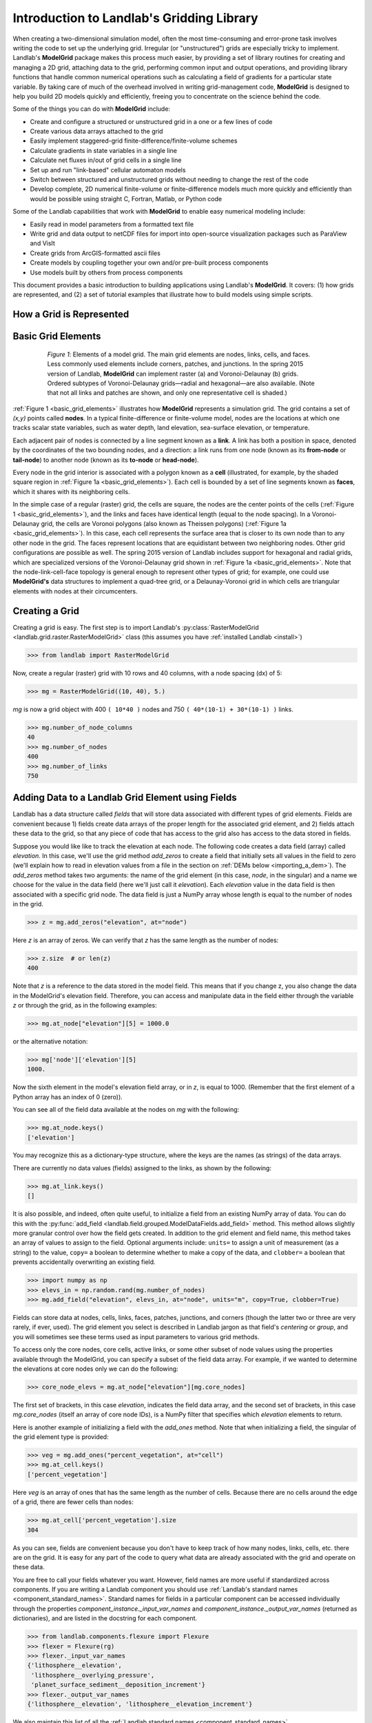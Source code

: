 .. _grid_user_guide:

******************************************
Introduction to Landlab's Gridding Library
******************************************

When creating a two-dimensional simulation model, often the most time-consuming and
error-prone task involves writing the code to set up the underlying grid. Irregular
(or "unstructured") grids are especially tricky to implement. Landlab's **ModelGrid**
package makes this process much easier, by providing a set of library routines for
creating and managing a 2D grid, attaching data to the grid, performing common input
and output operations, and  providing library functions that handle common numerical
operations such as calculating a field of gradients for a particular state variable.
By taking care of much of the overhead involved in writing grid-management code,
**ModelGrid** is designed to help you build 2D models quickly and efficiently, freeing you
to concentrate on the science behind the code.

Some of the things you can do with **ModelGrid** include:

- Create and configure a structured or unstructured grid in a one or a few lines of code
- Create various data arrays attached to the grid
- Easily implement staggered-grid finite-difference/finite-volume schemes
- Calculate gradients in state variables in a single line
- Calculate net fluxes in/out of grid cells in a single line
- Set up and run "link-based" cellular automaton models
- Switch between structured and unstructured grids without needing to change the rest of
  the code
- Develop complete, 2D numerical finite-volume or finite-difference models much more
  quickly and efficiently than would be possible using straight C, Fortran, Matlab, or
  Python code

Some of the Landlab capabilities that work with **ModelGrid** to enable easy numerical modeling include:

- Easily read in model parameters from a formatted text file
- Write grid and data output to netCDF files for import into open-source visualization
  packages such as ParaView and VisIt
- Create grids from ArcGIS-formatted ascii files
- Create models by coupling together your own and/or pre-built process components
- Use models built by others from process components


This document provides a basic introduction to building applications using Landlab's
**ModelGrid**. It covers: (1) how grids are represented, and (2) a set of tutorial examples
that illustrate how to build models using simple scripts.

How a Grid is Represented
-------------------------

.. _basic_grid_elements:

Basic Grid Elements
-------------------

.. figure:: images/grid_schematic_ab.png
    :figwidth: 80%
    :align: center

    *Figure 1*: Elements of a model grid. The main grid elements are nodes, links, cells,
    and faces.
    Less commonly used elements include corners, patches, and junctions. In the
    spring 2015 version of Landlab, **ModelGrid** can implement raster (a) and
    Voronoi-Delaunay (b) grids. Ordered subtypes of Voronoi-Delaunay grids—radial
    and hexagonal—are also available.
    (Note that not all links and patches are shown, and only one representative cell is
    shaded.)

:ref:`Figure 1 <basic_grid_elements>` illustrates
how **ModelGrid** represents a simulation grid. The
grid contains a set of *(x,y)* points called **nodes**. In a typical
finite-difference or finite-volume model, nodes are the locations at which one tracks
scalar state variables, such as water depth, land elevation, sea-surface elevation,
or temperature.

Each adjacent pair of nodes is connected by a line segment known as
a **link**. A link has both a position in space, denoted
by the coordinates of the two bounding nodes, and a direction: a link
runs from one node (known as its **from-node** or **tail-node**) to another node
(known as its **to-node** or **head-node**).

Every node in the grid interior is associated with a polygon known as a **cell** (illustrated,
for example, by the shaded square region in :ref:`Figure 1a <basic_grid_elements>`). Each cell is
bounded by a set of line segments known as **faces**, which it shares with its neighboring
cells.

In the simple case of a regular (raster) grid, the cells are square, the nodes
are the center points of the cells (:ref:`Figure 1 <basic_grid_elements>`), and the links and faces have
identical length (equal to the node spacing). In a Voronoi-Delaunay grid, the
cells are Voronoi polygons (also known as Theissen polygons)
(:ref:`Figure 1a <basic_grid_elements>`). In this case, each cell represents the surface area that
is closer to its own node than to any other node in the grid. The faces
represent locations that are equidistant between two neighboring nodes. Other grid
configurations are possible as well. The spring 2015 version of Landlab includes
support for hexagonal and radial grids, which are specialized versions of the
Voronoi-Delaunay grid shown in :ref:`Figure 1a <basic_grid_elements>`. Note that the node-link-cell-face
topology is general enough to represent other types of grid; for example, one could use
**ModelGrid's** data structures to implement a quad-tree grid,
or a Delaunay-Voronoi grid in which cells are triangular elements with
nodes at their circumcenters.

Creating a Grid
---------------

Creating a grid is easy.  The first step is to import Landlab's
:py:class:`RasterModelGrid <landlab.grid.raster.RasterModelGrid>` class (this
assumes you have :ref:`installed Landlab <install>`)

.. code-block:: python

    >>> from landlab import RasterModelGrid

Now, create a regular (raster) grid with 10 rows and 40 columns, with a node spacing (dx) of 5:

.. code-block:: python

    >>> mg = RasterModelGrid((10, 40), 5.)

*mg* is now a grid object with 400 ``( 10*40 )`` nodes and 750 ``( 40*(10-1) + 30*(10-1) )`` links.

.. code-block:: python

    >>> mg.number_of_node_columns
    40
    >>> mg.number_of_nodes
    400
    >>> mg.number_of_links
    750

.. _fields:

Adding Data to a Landlab Grid Element using Fields
--------------------------------------------------

Landlab has a data structure called *fields* that will store data associated with different types
of grid elements. Fields are convenient because 1) fields create data arrays of the proper length for
the associated grid element, and 2) fields attach these data to the grid, so that any piece of code that has
access to the grid also has access to the data stored in fields.

Suppose you would like like to
track the elevation at each node. The following code creates a data field
(array) called *elevation*. In this case, we'll use the grid method
*add_zeros* to create a field that initially sets all values in the field to
zero (we'll explain how to read in elevation values from a file in the section
on :ref:`DEMs below <importing_a_dem>`). The *add_zeros* method takes
two arguments: the name of the grid element (in this case, *node*, in the
singular) and a name we choose for the value in the data field (here we'll just
call it *elevation*). Each *elevation* value in the data field is then
associated with a specific grid node. The data field is just a NumPy array
whose length is equal to the number of nodes in the grid.

.. code-block:: python

    >>> z = mg.add_zeros("elevation", at="node")

Here *z* is an array of zeros. We can verify that *z* has the same length as the number of nodes:

.. code-block:: python

    >>> z.size  # or len(z)
    400

Note that *z* is a reference to the data stored in the model field. This means that if you change z, you
also change the data in the ModelGrid's elevation field. Therefore, you can access and manipulate data in the field either through the variable *z* or through the grid, as in the following examples:

.. code-block:: python

    >>> mg.at_node["elevation"][5] = 1000.0

or the alternative notation:

.. code-block:: python

    >>> mg['node']['elevation'][5]
    1000.

Now the sixth element in the model's elevation field array, or in *z*, is equal to 1000.  (Remember that the first element of a Python array has an index of 0 (zero)).

You can see all of the field data available at the nodes on *mg* with the following:

.. code-block:: python

    >>> mg.at_node.keys()
    ['elevation']

You may recognize this as a dictionary-type structure, where
the keys are the names (as strings) of the data arrays.

There are currently no data values (fields) assigned to the links, as shown by the following:

.. code-block:: python

    >>> mg.at_link.keys()
    []

It is also possible, and indeed, often quite useful, to initialize a field from an
existing NumPy array of data. You can do this with the
:py:func:`add_field <landlab.field.grouped.ModelDataFields.add_field>` method.
This method allows slightly more granular control over how the field gets
created. In addition to the grid element and field name, this method takes an
array of values to assign to the field. Optional arguments include: ``units=``
to assign a unit of measurement (as a string) to the value, ``copy=`` a boolean
to determine whether to make a copy of the data, and ``clobber=`` a boolean
that prevents accidentally overwriting an existing field.

.. code-block:: python

    >>> import numpy as np
    >>> elevs_in = np.random.rand(mg.number_of_nodes)
    >>> mg.add_field("elevation", elevs_in, at="node", units="m", copy=True, clobber=True)

Fields can store data at nodes, cells, links, faces, patches, junctions, and corners (though the
latter two or three are very rarely, if ever, used). The grid element you select is
described in Landlab jargon as that field's *centering* or *group*, and you will
sometimes see these terms used as input parameters to various grid methods.

To access only the core nodes, core cells, active links, or some other subset of node values using the
properties available through the ModelGrid, you can specify a subset of the field data array. For example, if we wanted to determine the elevations at core nodes only we can do the following:

.. code-block:: python

    >>> core_node_elevs = mg.at_node["elevation"][mg.core_nodes]

The first set of brackets, in this case *elevation*, indicates the field data array, and the second set of brackets, in this case *mg.core_nodes* (itself an array of core node IDs), is a NumPy filter that specifies which *elevation* elements to return.

Here is another example of initializing a field with the *add_ones* method. Note that when initializing a field, the singular of the grid
element type is provided:

.. code-block:: python

    >>> veg = mg.add_ones("percent_vegetation", at="cell")
    >>> mg.at_cell.keys()
    ['percent_vegetation']

Here *veg* is an array of ones that has the same length as the number of cells. Because there are
no cells around the edge of a grid, there are fewer cells than nodes:

.. code-block:: python

    >>> mg.at_cell['percent_vegetation'].size
    304

As you can see, fields are convenient because you don't have to keep track of how many nodes, links, cells, etc.
there are on the grid. It is easy for any part of the code to query what data are already associated with the grid and operate on these data.

You are free to call your fields whatever you want. However, field names are
more useful if standardized across components. If you are writing a Landlab component
you should use :ref:`Landlab's standard names <component_standard_names>`.
Standard names for fields in a particular component can be
accessed individually through the properties
*component_instance._input_var_names* and *component_instance._output_var_names*
(returned as dictionaries), and are listed in the docstring for each component.

.. code-block:: python

    >>> from landlab.components.flexure import Flexure
    >>> flexer = Flexure(rg)
    >>> flexer._input_var_names
    {'lithosphere__elevation',
     'lithosphere__overlying_pressure',
     'planet_surface_sediment__deposition_increment'}
    >>> flexer._output_var_names
    {'lithosphere__elevation', 'lithosphere__elevation_increment'}

We also maintain this list of all the
:ref:`Landlab standard names <component_standard_names>`.

Our fields also offer direct compatibility with `CSDMS's standard naming system for
variables <https://csdms.colorado.edu/wiki/CSDMS_Standard_Names>`_.
However, note that, for ease of use and readability, Landlab standard
names are typically much shorter than CSDMS standard names. We anticipate that future
Landlab versions will be able to automatically map from Landlab standard names to CSDMS
standard names as part of Landlab's built-in `Basic Model Interface for CSDMS
compatibility <https://csdms.colorado.edu/wiki/BMI_Description>`_.

The following gives an overview of the commands you can use to interact with the grid fields.

Field initialization
^^^^^^^^^^^^^^^^^^^^

* ``grid.add_empty(name, at="group", units="-")``
* ``grid.add_ones(name, at="group", units="-")``
* ``grid.add_zeros(name, at="group", units="-")``

"group" is one of 'node', 'link', 'cell', 'face', 'corner', 'junction', 'patch'

"name" is a string giving the field name

"units" (optional) is a string denoting the units associated with the field values.


Field creation from existing data
^^^^^^^^^^^^^^^^^^^^^^^^^^^^^^^^^

* ``grid.add_field(name, value_array, at="group", units="-", copy=False, clobber=True)``

Arguments as above, plus:

"value_array" is a correctly sized numpy array of data from which you want to create the field.

"copy" (optional) if True adds a *copy* of value_array to the field; if False, creates a reference to value_array.

"clobber" (optional) if `False`, raises an exception if a field called name already exists.


Field access
^^^^^^^^^^^^

* ``grid.at_node`` or ``grid['node']``
* ``grid.at_cell`` or ``grid['cell']``
* ``grid.at_link`` or ``grid['link']``
* ``grid.at_face`` or ``grid['face']``
* ``grid.at_corner`` or ``grid['corner']``
* ``grid.at_junction`` or ``grid['junction']``
* ``grid.at_patch`` or ``grid['patch']``

Each of these is then followed by the field name as a string in square brackets, e.g.,

.. code-block:: python

    >>> grid.at_node['my_field_name'] #or
    >>> grid['node']['my_field_name']

You can also use these commands to create fields from existing arrays,
as long as you don't want to take advantage of the added control ``add_field()`` gives you.


.. _getting_info_about_fields:

Getting information about fields
^^^^^^^^^^^^^^^^^^^^^^^^^^^^^^^^

Landlab offers a command line interface that lets you find out about all the fields that are in use across all the Landlab components. You can find out the following:

``$ landlab used_by [ComponentName]``  # What fields does ComponentName take as inputs?

``$ landlab provided_by [ComponentName]``  # What fields does ComponentName give as outputs?

``$ landlab uses [field__name]``  # What components take the field field__name as an input?

``$ landlab provides [field__name]``  # What components give the field field__name as an output?

``$ landlab list``  # list all the components

``$ (landlab provided_by && landlab used_by) | sort | uniq``  # some command line magic to see all the fields currently used in components


Representing Gradients in a Landlab Grid
----------------------------------------

Finite-difference and finite-volume models usually need to calculate spatial
gradients in one or more scalar variables, and often these gradients are
evaluated between pairs of adjacent nodes. ModelGrid makes these calculations
easier for programmers by providing built-in functions to calculate gradients
along links and allowing applications to associate an array of gradient values
with their corresponding links or edges. The `tutorial examples
<https://mybinder.org/v2/gh/landlab/landlab/release?filepath=notebooks/welcome.ipynb>`_
illustrate how this capability can be used to create models of processes
such as diffusion and overland flow.

Here we simply illustrate the method for
calculating gradients on the links.  Remember that we have already created the
elevation array z, which is also accessible from the elevation field on *mg*.

.. code-block:: python

    >>> gradients = mg.calculate_gradients_at_active_links(z)

Now gradients have been calculated at all links that are active, or links on which
flow is possible (see boundary conditions below).


Other Grid Elements
-------------------

The cell vertices are called *corners* (`Figure 1, solid squares <basic_grid_elements>`).
Each face is therefore a line segment connecting two corners. The intersection
of a face and a link (or directed edge) is known as a *junction*
(:ref:`Figure 1, open diamonds <basic_grid_elements>`). Often, it is useful to calculate scalar
values (say, ice thickness in a glacier) at nodes, and vector values (say, ice
velocity) at junctions. This approach is sometimes referred to as a
staggered-grid scheme. It lends itself naturally to finite-volume methods, in
which one computes fluxes of mass, momentum, or energy across cell faces, and
maintains conservation of mass within cells.  (In the spring 2015 version of Landlab,
there are no supporting functions for the use of junctions, but support is imminent.)

Notice that the links also enclose a set of polygons that are offset from the
cells. These secondary polygons are known as *patches* (:ref:`Figure 1,
dotted <basic_grid_elements>`). This means that any grid comprises two complementary tesselations: one
made of cells, and one made of patches. If one of these is a Voronoi
tessellation, the other is a Delaunay triangulation. For this reason, Delaunay
triangulations and Voronoi diagrams are said to be dual to one another: for any
given Delaunay triangulation, there is a unique corresponding Voronoi diagram.
With **ModelGrid,** one can
create a mesh with Voronoi polygons as cells and Delaunay triangles as patches
(:ref:`Figure 1b <basic_grid_elements>`). Alternatively, with a raster grid, one simply has
two sets of square elements that are offset by half the grid spacing
(:ref:`Figure 1a <basic_grid_elements>`). Whatever the form of the tessellation, **ModelGrid** keeps
track of the geometry and topology of the grid. patches can be useful for processes
like calculating the mean gradient at a node, incorporating influence from its
neighbors.

Managing Grid Boundaries
------------------------

An important component of any numerical model is the method for handling
boundary conditions. In general, it's up to the application developer to manage
boundary conditions for each variable. However, **ModelGrid** makes this task a bit
easier by tagging nodes that are treated as boundaries (*boundary nodes*)
and those that are treated as regular nodes belonging to the interior
computational domain (*core nodes*). It also allows you to de-activate ("close")
portions of the grid perimeter, so that they effectively act as walls.

Let's look first at how ModelGrid treats its own geometrical boundaries. The
outermost elements of a grid are nodes and links (as opposed to corners and
faces). For example, :ref:`Figure 2 <raster4x5>` shows a sketch of a regular
four-row by five-column grid created by RasterModelGrid. The edges of the grid
are composed of nodes and links. Only the inner six nodes have cells around
them; the remaining 14 nodes form the perimeter of the grid.

.. _raster4x5:

.. figure:: images/example_raster_grid.png
    :figwidth: 80%
    :align: center

    Figure 2: Illustration of a simple four-row by five-column raster grid created with
    :py:class:`landlab.grid.raster.RasterModelGrid <landlab.grid.raster.RasterModelGrid>`.
    By default, all perimeter
    nodes are tagged as open (fixed value) boundaries, and all interior cells
    are tagged as core. An active link is one that connects either
    two core nodes, or one core node and one open boundary node.

All nodes are tagged as either *boundary* or *core*. Those on the
perimeter of the grid are automatically tagged as boundary nodes. Nodes on the
inside are *core* by default, but it is possible to tag some of them as
*boundary* instead (this would be useful, for example, if you wanted to
represent an irregular region, such as a watershed, inside a regular grid). In the example
shown in :ref:`Figure 2 <raster4x5>`, all the interior nodes are *core*, and all
perimeter nodes are *open boundary*.

Boundary nodes are flagged as either *open* or *closed*, and links are tagged as
either *active* or *inactive* (Figure 3).

.. _raster4x5openclosed:

.. figure:: images/example_raster_grid_with_closed_boundaries.png
    :figwidth: 80 %
    :align: center

    Figure 3: Illustration of a simple four-row by five-column raster grid with a
    combination of open and closed boundaries.

A closed boundary is one at which no flux is permitted enter or leave, ever.
By definition, all links coming into or out of a closed boundary node must be inactive.
There is effectively no value assigned to a closed boundary; it will probably have a
grid.BAD_INDEX_VALUE or null value of some kind.
An open boundary is one at which flux can enter or leave, but whose value is controlled
by some boundary condition rule, updated at the end of each timestep.

An *active link*
is one that joins either two core nodes, or one *core* and one
*open boundary* node (Figure 3). You can use this
distinction in models to implement closed boundaries by performing flow
calculations only on active links, as seen in `this tutorial
<https://mybinder.org/v2/gh/landlab/landlab/release?filepath=notebooks/tutorials/fault_scarp_notebook/landlab-fault-scarp.ipynb>`_.


.. _bc_details:

Boundary condition details and methods
--------------------------------------

A call to mg.node_status returns the codes representing the boundary condition
of each node in the grid. There are 5 possible types, they are stored on the
model grid:

* mg.BC_NODE_IS_CORE (Type 0)
* mg.BC_NODE_IS_FIXED_VALUE (Type 1)
* mg.BC_NODE_IS_FIXED_GRADIENT (Type 2)
* mg.BC_NODE_IS_LOOPED (Type 3, used for looped boundaries)
* mg.BC_NODE_IS_CLOSED (Type 4)

A number of different methods are available to you to interact with (i.e., set and
update) boundary conditions at nodes. Landlab is smart enough to automatically
initialize new grids with fixed value boundary conditions at all perimeters and core
nodes for all interior nodes, but if you want something else, you'll need to modify
the boundary conditions.

If you are working with a simple Landlab raster where all interior nodes are core and
all perimeter nodes are boundaries, you will find useful the set of commands:

* ``mg.set_closed_boundaries_at_grid_edges(right, top, left, bottom)``
* ``mg.set_fixed_value_boundaries_at_grid_edges(right, top, left, bottom)``
* ``mg.set_fixed_link_boundaries_at_grid_edges(right, top, left, bottom, link_value=None)``
* ``mg.set_looped_boundaries(top_bottom_are_looped, left_right_are_looped)``

Where right, top, left, bottom are all booleans. See the relevant docstring for each
method for more detailed information.

If you are working with an imported irregularly shaped raster grid, you can close nodes
which have some fixed NODATA value in the raster using:

* ``mg.set_nodata_nodes_to_closed(node_data, nodata_value)``

Note that all of these commands will treat the status of node links as slave to the
status of the nodes, as indicated in Figure 3.
Links will be set to active or inactive according to what you set the node boundary
conditions as, when you call each method.

If you are working on an irregular grid, or want to do something more complicated
with your raster boundary conditions, you will need to modify the
``grid.status_at_node`` array by hand, using indexes to node IDs. Simply import the
boundary types from landlab then set the node statuses. The links will be updated
alongside these changes automatically:

.. code-block:: python

    >>> grid = RasterModelGrid((5,5))
    >>> grid.set_closed_boundaries_at_grid_edges(False, True, False, True)
    >>> grid.number_of_active_links
    18
    >>> grid.status_at_node[[6, 8]] = mg.BC_NODE_IS_CLOSED
    >>> grid.status_at_node.reshape((5,5))
    array([[4, 4, 4, 4, 4],
           [1, 4, 0, 4, 1],
           [1, 0, 0, 0, 1],
           [1, 0, 0, 0, 1],
           [4, 4, 4, 4, 4]], dtype=int8)
    >>> grid.number_of_active_links  # links were inactivated automatically when we closed nodes
    12

Note that while setting Landlab boundary conditions on the grid is straightforward, it
is up to the individual developer of each Landlab component to ensure it is compatible
with these boundary condition schemes! Almost all existing components work fine with
core, closed, and fixed_value conditions, but some may struggle with fixed_gradient,
and most will struggle with looped. If you're working with the component library, take
a moment to check your components can understand your implemented boundary conditions!
See the :ref:`Component Developer's Guide <dev_contributing>` for more information.


Using a Different Grid Type
---------------------------

As noted earlier, Landlab provides several different types of grid. Available grids
(as of this writing) are listed in the table below. Grids are designed using Python
classes, with more specialized grids inheriting properties and behavior from more
general types. The class hierarchy is given in the second column, **Inherits from**.

+-------------------------+-------------------------+--------------------+-------------------+
| Grid type               | Inherits from           | Node arrangement   | Cell geometry     |
+=========================+=========================+====================+===================+
| ``RasterModelGrid``     | ``ModelGrid``           | raster             | squares           |
+-------------------------+-------------------------+--------------------+-------------------+
| ``VoronoiDelaunayGrid`` | ``ModelGrid``           | Delaunay triangles | Voronoi polygons  |
+-------------------------+-------------------------+--------------------+-------------------+
| ``FramedVoronoiGrid``   | ``VoronoiDelaunayGrid`` | Delaunay triangles | Voronoi polygons  |
+-------------------------+-------------------------+--------------------+-------------------+
| ``HexModelGrid``        | ``VoronoiDelaunayGrid`` | triagonal          | hexagons          |
+-------------------------+-------------------------+--------------------+-------------------+
| ``RadialModelGrid``     | ``VoronoiDelaunayGrid`` | concentric         | Voronoi polygons  |
+-------------------------+-------------------------+--------------------+-------------------+
| ``NetworkModelGrid``    | ``ModelGrid``           | ad libitum         | No cells          |
+-------------------------+-------------------------+--------------------+-------------------+

:py:class:`landlab.grid.raster.RasterModelGrid <landlab.grid.raster.RasterModelGrid>`
gives a regular (square) grid, initialized
with *number_of_node_rows*, *number_of_node_columns*, and a *spacing*.
In a :py:class:`landlab.grid.voronoi.VoronoiDelaunayGrid <landlab.grid.voronoi.VoronoiDelaunayGrid>`,
a set of node coordinates
is given as an initial condition.
Landlab then forms a Delaunay triangulation, so that the links between nodes are the
edges of the triangles, and the cells are Voronoi polygons.
A :py:class:`landlab.grid.framed_voronoi.FramedVoronoiGrid <landlab.grid.framed_voronoi.FramedVoronoiGrid>`
is Voronoi grid where nodes coordinates are randomly moved from an initial rectangular regular grid.
A :py:class:`landlab.grid.hex.HexModelGrid <landlab.grid.hex.HexModelGrid>` is a
special type of VoronoiDelaunayGrid in which the Voronoi cells happen to be
regular hexagons.
In a :py:class:`landlab.grid.radial.RadialModelGrid <landlab.grid.radial.RadialModelGrid>`, nodes are created in concentric
circles and then connected to
form a Delaunay triangulation (again with Voronoi polygons as cells).

.. _importing_a_dem:

Importing a DEM
---------------

Landlab offers the methods
:py:func:`landlab.io.esri_ascii.read_esri_ascii <landlab.io.esri_ascii.read_esri_ascii>` and
:py:func:`landlab.io.netcdf.read_netcdf <landlab.io.netcdf.read_netcdf>` to allow ingestion of
existing digital elevation models as raster grids.

**read_esri_ascii** allows import of an ARCmap formatted ascii file (.asc or .txt)
as a grid.
It returns a tuple, containing the grid and the elevations in Landlab ID order.
Use the *name* keyword to add the elevation to a field in the imported grid.

.. code-block:: python

    >>> from landlab.io import read_esri_ascii
    >>> (mg, z) = read_esri_ascii("myARCoutput.txt", name="topographic__elevation")
    >>> mg.at_node.keys()
    ['topographic__elevation']

**read_netcdf** allows import of the open source netCDF format for DEMs. Fields will
automatically be created according to the names of variables found in the file.
Returns a :py:class:`landlab.grid.raster.RasterModelGrid <landlab.grid.raster.RasterModelGrid>`.

.. code-block:: python

    >>> from landlab.io.netcdf import read_netcdf
    >>> mg = read_netcdf("mynetcdf.nc")


After import, you can use :py:func:`landlab.grid.base.ModelGrid.set_nodata_nodes_to_closed
<landlab.grid.base.ModelGrid.set_nodata_nodes_to_closed>`
to handle the boundary conditions in your imported DEM.

Equivalent methods for output are also available for both esri ascii
(:py:func:`landlab.io.esri_ascii.write_esri_ascii <landlab.io.esri_ascii.write_esri_ascii>`)
and netCDF
(:py:func:`landlab.io.netcdf.write_netcdf <landlab.io.netcdf.write_netcdf>`) formats.


.. _plotting_and_vis:

Plotting and Visualization
--------------------------

Visualizing a Grid
------------------

Landlab offers a set of matplotlib-based plotting routines for your data. These exist
in the landlab.plot library. You'll also need to import some basic plotting functions
from pylab (or matplotlib) to let you control your plotting output: at a minimum **show**
and **figure**. The most useful function is called
:py:func:`landlab.plot.imshow.imshow_node_grid <landlab.plot.imshow.imshow_node_grid>`, and is imported
and used as follows:

.. code-block:: python

    >>> from landlab.plot.imshow import imshow_node_grid
    >>> from pylab import show, figure
    >>> mg = RasterModelGrid((50, 50), 1.)  # make a grid to plot
    >>> z - mg.node_x * 0.1  # Make an arbitrary sloping surface
    >>> mg.add_field("topographic_elevation", z, at="node", units="meters", copy=True)  # Create the data as a field
    >>> figure('Elevations from the field')  # new fig, with a name
    >>> imshow_node_grid(mg, 'topographic_elevation')
    >>> figure('You can also use values directly, not fields')  # ...but if you, do you'll lose the units, figure naming capabilities, etc
    >>> imshow_node_grid(mg, z)
    >>> show()

Note that :py:func:`landlab.plot.imshow.imshow_node_grid <landlab.plot.imshow.imshow_node_grid>`
is clever enough to examine the grid object you pass it,
work out whether the grid is irregular or regular, and plot the data appropriately.

By default, Landlab uses a Python colormap called *'pink'*. This was a deliberate choice
to improve Landlab's user-friendliness to the colorblind in the science community.
Nonetheless, you can easily override this color scheme using the keyword *cmap* as an
argument to imshow_node_grid. Other useful built in colorschemes are *'bone'* (black
to white), *'jet'*, (blue to red, through green), *'Blues'* (white to blue), and
*'terrain'* (blue-green-brown-white) (note these names are case sensitive).
See `the matplotlib reference guide
<https://matplotlib.org//examples/color/colormaps_reference.html>`_ for more options.
Note that imshow_node_grid takes many of the same keyword arguments as, and is designed
to resemble, the standard matplotlib function `imshow
<https://matplotlib.org//users/image_tutorial.html>`_. See also the method help for more
details.
In particular, note you can set the maximum and minimum you want for your colorbar using
the keywords *vmin* and *vmax*, much as in similar functions in the matplotlib library.

**Note if using Anaconda**: there have been documented issues with resolution with default inline plotting within the Spyder IDE iPython console. To generate dynamic plots (e.g. Matlab-like plots), change the graphics settings in Spyder by following this work flow:

In *Spyder -> Preferences -> iPython console -> Graphics -> Graphics Backend -> Automatic -> Apply -> OK -> Make sure to restart Spyder to update the preferences.*

Visualizing transects through your data
---------------------------------------

If you are working with a regular grid, it is trivial to plot horizontal and vertical
sections through your data. The grid provides the method
:py:func:`landlab.grid.raster.RasterModelGrid.node_vector_to_raster <landlab.grid.raster.RasterModelGrid.node_vector_to_raster>`,
which will turn a Landlab 1D node data array into a two dimensional rows*columns NumPy array,
which you can then take slices of, e.g., we can do this:

.. code-block:: python

    >>> from pylab import plot, show
    >>> mg = RasterModelGrid((10, 10), 1.)
    >>> z = mg.node_x * 0.1
    >>> my_section = mg.node_vector_to_raster(z, flip_vertically=True)[:,5]
    >>> my_ycoords = mg.node_vector_to_raster(mg.node_y, flip_vertically=True)[:,5]
    >>> plot(my_ycoords, my_section)
    >>> show()


Visualizing river profiles
--------------------------

See the :py:class:`ChannelProfiler <landlab.components.profiler.ChannelProfiler>`
component.

Making Movies
-------------

Landlab does have an experimental movie making component. However, it has come to the
developers' attention that the matplotlib functions it relies on in turn demand that
your machine already has installed one of a small set of highly temperamental open
source video codecs. It is quite likely using the component in its current form is
more trouble than it's worth; however, the brave can take a look at the library
:py:mod:`landlab.plot.video_out <landlab.plot.video_out>`. We intend to improve
video out in future Landlab releases.

For now, we advocate the approach of creating an animation by saving separately
individual plots from, e.g., **plot()** or
:py:func:`landlab.plot.imshow.imshow_node_grid <landlab.plot.imshow.imshow_node_grid>`,
then stitching them together
into, e.g., a gif using external software. Note it's possible to do this directly from
Preview on a Mac.
